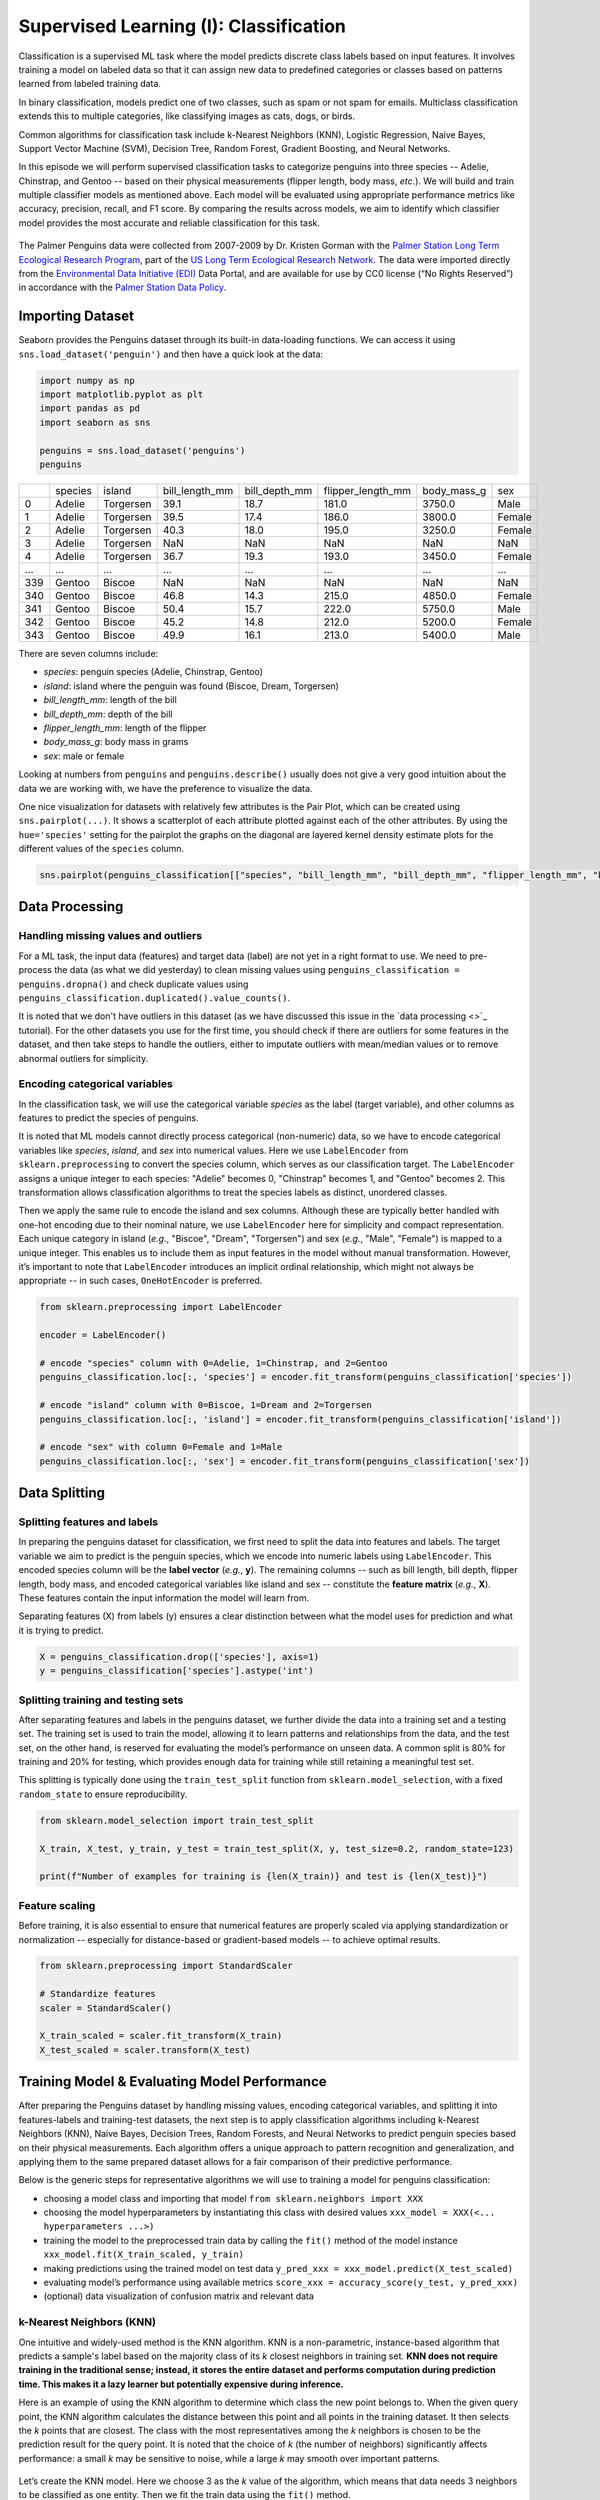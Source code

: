 Supervised Learning (I): Classification
=================================


.. questions::

   - why 

.. objectives::

   - Explain 

.. instructor-note::

   - 40 min teaching
   - 40 min exercises


Classification is a supervised ML task where the model predicts discrete class labels based on input features. It involves training a model on labeled data so that it can assign new data to predefined categories or classes based on patterns learned from labeled training data.

In binary classification, models predict one of two classes, such as spam or not spam for emails. Multiclass classification extends this to multiple categories, like classifying images as cats, dogs, or birds.

Common algorithms for classification task include k-Nearest Neighbors (KNN), Logistic Regression, Naive Bayes, Support Vector Machine (SVM), Decision Tree, Random Forest, Gradient Boosting, and Neural Networks.

In this episode we will perform supervised classification tasks to categorize penguins into three species -- Adelie, Chinstrap, and Gentoo -- based on their physical measurements (flipper length, body mass, *etc.*). We will build and train multiple classifier models as mentioned above. Each model will be evaluated using appropriate performance metrics like accuracy, precision, recall, and F1 score. By comparing the results across models, we aim to identify which classifier model provides the most accurate and reliable classification for this task.

.. figure:: img/4-penguins-categories.png
   :align: center
   :width: 640px

   The Palmer Penguins data were collected from 2007-2009 by Dr. Kristen Gorman with the `Palmer Station Long Term Ecological Research Program <https://lternet.edu/site/palmer-antarctica-lter/>`_, part of the `US Long Term Ecological Research Network <https://lternet.edu/>`_. The data were imported directly from the `Environmental Data Initiative (EDI) <https://edirepository.org/>`_ Data Portal, and are available for use by CC0 license (“No Rights Reserved”) in accordance with the `Palmer Station Data Policy <https://lternet.edu/data-access-policy/>`_.



Importing Dataset
-----------------

Seaborn provides the Penguins dataset through its built-in data-loading functions. We can access it using ``sns.load_dataset('penguin')`` and then have a quick look at the data:

.. code-block:: python

   import numpy as np
   import matplotlib.pyplot as plt
   import pandas as pd
   import seaborn as sns

   penguins = sns.load_dataset('penguins')
   penguins


.. csv-table::
   :widths: auto
   :delim: ;

   ; species; island; bill_length_mm; bill_depth_mm; flipper_length_mm; body_mass_g; sex
   0; Adelie; Torgersen; 39.1; 18.7; 181.0; 3750.0; Male
   1; Adelie; Torgersen; 39.5; 17.4; 186.0; 3800.0; Female
   2; Adelie; Torgersen; 40.3; 18.0; 195.0; 3250.0; Female
   3; Adelie; Torgersen; NaN; NaN; NaN; NaN; NaN
   4; Adelie; Torgersen; 36.7; 19.3; 193.0; 3450.0; Female
   ...; ...; ...; ...; ...; ...; ...; ...
   339; Gentoo; Biscoe; NaN; NaN; NaN; NaN; NaN
   340; Gentoo; Biscoe; 46.8; 14.3; 215.0; 4850.0; Female
   341; Gentoo; Biscoe; 50.4; 15.7; 222.0; 5750.0; Male
   342; Gentoo; Biscoe; 45.2; 14.8; 212.0; 5200.0; Female
   343; Gentoo; Biscoe; 49.9; 16.1; 213.0; 5400.0; Male


There are seven columns include:

- *species*: penguin species (Adelie, Chinstrap, Gentoo)
- *island*: island where the penguin was found (Biscoe, Dream, Torgersen)
- *bill_length_mm*: length of the bill
- *bill_depth_mm*: depth of the bill
- *flipper_length_mm*: length of the flipper
- *body_mass_g*: body mass in grams
- *sex*: male or female

Looking at numbers from ``penguins`` and ``penguins.describe()`` usually does not give a very good intuition about the data we are working with, we have the preference to visualize the data.

One nice visualization for datasets with relatively few attributes is the Pair Plot, which can be created using ``sns.pairplot(...)``. It shows a scatterplot of each attribute plotted against each of the other attributes. By using the ``hue='species'`` setting for the pairplot the graphs on the diagonal are layered kernel density estimate plots for the different values of the ``species`` column.

.. code-block:: python

   sns.pairplot(penguins_classification[["species", "bill_length_mm", "bill_depth_mm", "flipper_length_mm", "body_mass_g"]], hue="species", height=2.0)


.. figure:: img/4-penguins-pairplot.png
   :align: center
   :width: 640px


.. challenge:: Discussion

   Take a look at the pairplot we created. Consider the following questions:

   - Is there any class that is easily distinguishable from the others?
   - Which combination of attributes shows the best separation for all 3 class labels at once?
   - (optional) Create a similar pairplot, but with ``hue="sex"``. Explain the patterns you see. Which combination of features distinguishes the two sexes best?

   .. solution::

     1. The plots show that the green class (Gentoo) is somewhat more easily distinguishable from the other two.
     2. Adelie and Chinstrap seem to be separable by a combination of bill length and bill depth (other combinations are also possible such as bill length and flipper length).
     3. ``sns.pairplot(penguins_classification, hue="sex", height=2.0)``. From the plots you can see that for each species females have smaller bills and flippers, as well as a smaller body mass. You would need a combination of the species and the numerical features to successfully distinguish males from females. The combination of bill_depth_mm and body_mass_g gives the best separation.



Data Processing
---------------


Handling missing values and outliers
^^^^^^^^^^^^^^^^^^^^^^^^^^^^^^^^^^^^

For a ML task, the input data (features) and target data (label) are not yet in a right format to use. We need to pre-process the data (as what we did yesterday) to clean missing values using ``penguins_classification = penguins.dropna()`` and check duplicate values using ``penguins_classification.duplicated().value_counts()``.

It is noted that we don't have outliers in this dataset (as we have discussed this issue in the `data processing <>`_ tutorial). For the other datasets you use for the first time, you should check if there are outliers for some features in the dataset, and then take steps to handle the outliers, either to imputate outliers with mean/median values or to remove abnormal outliers for simplicity.


Encoding categorical variables
^^^^^^^^^^^^^^^^^^^^^^^^^^^^^^

In the classification task, we will use the categorical variable *species* as the label (target variable), and other columns as features to predict the species of penguins.

.. challenge:: Discussion

   - why to use *species*?
   - why not to use other other categorical variables (here it would be *island* and *sex*)?

   .. solution::

     1. *species* will be the main biological classification target in this dataset as it 3 distinct classes (Adelie, Chinstrap, and Gentoo). This is commonly used in ML tutorials as a multi-class classification example (similar to the `Iris dataset <https://archive.ics.uci.edu/dataset/53/iris>`_).
     2. *island* is not a ideal label as it is just geographical info, not a biological classification target; *sex* is possible but quite limited. This variable only has two classes (only for binary classification), and the data is unbalanced and has missing values.


It is noted that ML models cannot directly process categorical (non-numeric) data, so we have to encode categorical variables like *species*, *island*, and *sex* into numerical values. Here we use ``LabelEncoder`` from ``sklearn.preprocessing`` to convert the species column, which serves as our classification target. The ``LabelEncoder`` assigns a unique integer to each species: "Adelie" becomes 0, "Chinstrap" becomes 1, and "Gentoo" becomes 2. This transformation allows classification algorithms to treat the species labels as distinct, unordered classes.

Then we apply the same rule to encode the island and sex columns. Although these are typically better handled with one-hot encoding due to their nominal nature, we use ``LabelEncoder`` here for simplicity and compact representation. Each unique category in island (*e.g.*, "Biscoe", "Dream", "Torgersen") and sex (*e.g.*, "Male", "Female") is mapped to a unique integer. This enables us to include them as input features in the model without manual transformation. However, it’s important to note that ``LabelEncoder`` introduces an implicit ordinal relationship, which might not always be appropriate -- in such cases, ``OneHotEncoder`` is preferred.

.. code-block:: python

   from sklearn.preprocessing import LabelEncoder

   encoder = LabelEncoder()

   # encode "species" column with 0=Adelie, 1=Chinstrap, and 2=Gentoo
   penguins_classification.loc[:, 'species'] = encoder.fit_transform(penguins_classification['species'])

   # encode "island" column with 0=Biscoe, 1=Dream and 2=Torgersen
   penguins_classification.loc[:, 'island'] = encoder.fit_transform(penguins_classification['island'])

   # encode "sex" with column 0=Female and 1=Male
   penguins_classification.loc[:, 'sex'] = encoder.fit_transform(penguins_classification['sex'])


Data Splitting
--------------


Splitting features and labels
^^^^^^^^^^^^^^^^^^^^^^^^^^^^^

In preparing the penguins dataset for classification, we first need to split the data into features and labels. The target variable we aim to predict is the penguin species, which we encode into numeric labels using ``LabelEncoder``. This encoded species column will be the **label vector** (*e.g.*, **y**). The remaining columns -- such as bill length, bill depth, flipper length, body mass, and encoded categorical variables like island and sex -- constitute the **feature matrix** (*e.g.*, **X**). These features contain the input information the model will learn from.

Separating features (X) from labels (y) ensures a clear distinction between what the model uses for prediction and what it is trying to predict.


.. code-block:: python

   X = penguins_classification.drop(['species'], axis=1)
   y = penguins_classification['species'].astype('int')


Splitting training and testing sets
^^^^^^^^^^^^^^^^^^^^^^^^^^^^^^^^^^^

After separating features and labels in the penguins dataset, we further divide the data into a training set and a testing set. The training set is used to train the model, allowing it to learn patterns and relationships from the data, and the test set, on the other hand, is reserved for evaluating the model’s performance on unseen data. A common split is 80% for training and 20% for testing, which provides enough data for training while still retaining a meaningful test set.

This splitting is typically done using the ``train_test_split`` function from ``sklearn.model_selection``, with a fixed ``random_state`` to ensure reproducibility.

.. code-block:: python

   from sklearn.model_selection import train_test_split

   X_train, X_test, y_train, y_test = train_test_split(X, y, test_size=0.2, random_state=123)

   print(f"Number of examples for training is {len(X_train)} and test is {len(X_test)}")


Feature scaling
^^^^^^^^^^^^^^^

Before training, it is also essential to ensure that numerical features are properly scaled via applying standardization or normalization -- especially for distance-based or gradient-based models -- to achieve optimal results.

.. code-block:: python

   from sklearn.preprocessing import StandardScaler
   
   # Standardize features
   scaler = StandardScaler()

   X_train_scaled = scaler.fit_transform(X_train)
   X_test_scaled = scaler.transform(X_test)



Training Model & Evaluating Model Performance
---------------------------------------------


After preparing the Penguins dataset by handling missing values, encoding categorical variables, and splitting it into features-labels and training-test datasets, the next step is to apply classification algorithms including k-Nearest Neighbors (KNN), Naive Bayes, Decision Trees, Random Forests, and Neural Networks to predict penguin species based on their physical measurements. Each algorithm offers a unique approach to pattern recognition and generalization, and applying them to the same prepared dataset allows for a fair comparison of their predictive performance.

Below is the generic steps for representative algorithms we will use to training a model for penguins classification:

- choosing a model class and importing that model ``from sklearn.neighbors import XXX``
- choosing the model hyperparameters by instantiating this class with desired values ``xxx_model = XXX(<... hyperparameters ...>)``
- training the model to the preprocessed train data by calling the ``fit()`` method of the model instance ``xxx_model.fit(X_train_scaled, y_train)``
- making predictions using the trained model on test data ``y_pred_xxx = xxx_model.predict(X_test_scaled)``
- evaluating model’s performance using available metrics ``score_xxx = accuracy_score(y_test, y_pred_xxx)``
- (optional) data visualization of confusion matrix and relevant data


k-Nearest Neighbors (KNN)
^^^^^^^^^^^^^^^^^^^^^^^^^

One intuitive and widely-used method is the KNN algorithm. KNN is a non-parametric, instance-based algorithm that predicts a sample's label based on the majority class of its *k* closest neighbors in training set. **KNN does not require training in the traditional sense; instead, it stores the entire dataset and performs computation during prediction time. This makes it a lazy learner but potentially expensive during inference.**

Here is an example of using the KNN algorithm to determine which class the new point belongs to. When the given query point, the KNN algorithm calculates the distance between this point and all points in the training dataset. It then selects the *k* points that are closest. The class with the most representatives among the *k* neighbors is chosen to be the prediction result for the query point. It is noted that the choice of *k* (the number of neighbors) significantly affects performance: a small *k* may be sensitive to noise, while a large *k* may smooth over important patterns.

.. figure:: img/4-knn-example.png
   :align: center
   :width: 640px


Let’s create the KNN model. Here we choose 3 as the *k* value of the algorithm, which means that data needs 3 neighbors to be classified as one entity. Then we fit the train data using the ``fit()`` method.

.. code-block:: python

   from sklearn.neighbors import KNeighborsClassifier

   knn_model = KNeighborsClassifier(n_neighbors=3)
   knn_model.fit(X_train_scaled, y_train)


After we fitting the training data, we use the trained model to predict species on the test set and evaluate its performance.

For classification tasks, metrics like accuracy, precision, recall, and the F1-score provide a comprehensive view of model performance.

- **accuracy** measures the proportion of correctly classified instances across all species (Adelie, Chinstrap, Gentoo), and it gives an overall measure of how often the model is correct, but it can be misleading for imbalanced datasets.
- **precision** quantifies the proportion of correct positive predictions for each species, while **recall** assesses the proportion of actual positives correctly identified.
- the **F1-score**, the harmonic mean of precision and recall, balances these metrics for each class, especially useful given the dataset’s imbalanced species distribution.


.. code-block:: python

   # predict on test data
   y_pred_knn = knn_model.predict(X_test_scaled)

   # evaluate model performance
   from sklearn.metrics import classification_report, accuracy_score

   score_knn = accuracy_score(y_test, y_pred_knn)

   print("Accuracy for k-Nearest Neighbors:", score_knn)
   print("\nClassification Report:\n", classification_report(y_test, y_pred_knn))


In classification tasks, a **confusion matrix** is a valuable tool for evaluating model performance by comparing predicted labels against true labels. For a multiclass classification task like the penguins dataset, the confusion matrix is an **N x N** matrix, where **N** is the number of target classes (here **N=3** for three penguins species). Each cell *(i, j)* in the matrix indicates the number of instances where the true class was *i* and the model predicted class *j*. Diagonal elements represent correct predictions, while off-diagonal elements indicate misclassifications. The confusion matrix provides an easy-to-understand overview of how often the predictions match the actual labels and where the model tends to make mistakes.

Since we will plot the confusion matrix multiple times, we write a function and call this function later whenever needed, which promotes clarity and avoids redundancy. This is especially helpful as we evaluate multiple classifiers such as KNN, Decision Trees, or SVM on the penguins dataset.

.. code-block:: python

   from sklearn.metrics import confusion_matrix

   def plot_confusion_matrix(conf_matrix, title, fig_name):
       plt.figure(figsize=(6, 5))
       sns.heatmap(conf_matrix, annot=True, fmt='d', cmap='OrRd',
                   xticklabels=["Adelie", "Chinstrap", "Gentoo"],
                   yticklabels=['Adelie', 'Chinstrap', 'Gentoo'], cbar=True)
       
       plt.xlabel("Predicted Label")
       plt.ylabel("True Label")
       plt.title(title)
       plt.tight_layout()
       plt.savefig(fig_name)

We compute the confusion matrix from the trined model using the KNN algorithm, and visualize the matrix.

.. code-block:: python

   cm_knn = confusion_matrix(y_test, y_pred_knn)

   plot_confusion_matrix(cm_knn, "Confusion Matrix using KNN algorithm", "confusion-matrix-knn.png")


.. figure:: img/4-confusion-matrix-knn.png
   :align: center
   :width: 420px

   The first row: there are 28 Adelie penguins in the test data, and all these penguins are identified as Adelie (valid). The second row: there are 20 Chinstrap pengunis in the test data, with 2 identified as Adelie (invalid), and 18 identified as Chinstrap (valid). The third row: there are 19 Gentoo penguins in the test data, and all these penguins are identified as Gentoo (valid).



Logistic Regression
^^^^^^^^^^^^^^^^^^^

**Logistic Regression** is a fundamental classification algorithm to predict categorical outcomes. Despite its name, logistic regression is not a regression algorithm but a classification method that predicts the probability of an instance belonging to a particular class.

For binary classification, it uses the logistic (**sigmoid**) function to map a linear combination of input features to a probability between 0 and 1, which is then thresholded (typically at 0.5) to assign a class.

For a multiclass classification, logistic regression can be extended using strategies like **one-vs-rest** (OvR) or softmax regression.

- in OvR, a separate binary classifier is trained for each species against all others.
- **softmax regression** generalizes the logistic function to compute probabilities across all classes simultaneously, selecting the class with the highest probability.

.. figure:: img/4-logistic-regression-example.png
   :align: center
   :width: 640px

   (Upper left) the sigmoid function; (upper middle) the softmax regression process: three input features to the softmax regression model resulting in three output vectors where each contains the predicted probabilities for three possible classes; (upper right) a bar chart of softmax outputs in which each group of bars represents the predicted probability distribution over three classes; lower subplots) three binary classifiers distinguish one class from the other two classes using the one-vs-rest approach.


The creation of a Logistic Regression model and the process of fitting it to the training data are nearly identical to those used for the KNN model described above, except that a different classifier is selected. The code example and the resulting confusion matrix plot are provided below:

.. code-block:: python

   from sklearn.linear_model import LogisticRegression

   lr_model = LogisticRegression(random_state = 123)
   lr_model.fit(X_train_scaled, y_train)

   y_pred_lr = lr_model.predict(X_test_scaled)

   score_lr = accuracy_score(y_test, y_pred_lr)
   print("Accuracy for Logistic Regression:", score_lr )
   print("\nClassification Report:\n", classification_report(y_test, y_pred_lr))

   cm_lr = confusion_matrix(y_test, y_pred_lr)
   plot_confusion_matrix(cm_lr, "Confusion Matrix using Logistic Regression algorithm", "confusion-matrix-lr.png")

.. figure:: img/4-confusion-matrix-lr.png
   :align: center
   :width: 420px



Naive Bayes 
^^^^^^^^^^^

The **Naive Bayes** algorithm is a simple yet powerful probabilistic classifier based on Bayes' Theorem. This classifier assumes that all features are equally important and independent which is often not the case and may result in some bias. However, the assumption of independence simplifies the computations by turning conditional probabilities into products of probabilities. This algorithm computes the probability of each class given the input features and selects the class with the highest posterior probability. 

Logistic regression and Naive Bayes are both popular algorithms for classification tasks, but they differ significantly in their approach, assumptions, and mechanics.

- Logistic regression is a **discriminative** model that directly models the probability of a data point belonging to a particular class by fitting a linear combination of features through a logistic (sigmoid) function for binary classification or softmax for multiclass tasks. For the penguins dataset, it would use features like bill length and flipper length to compute a weighted sum, transforming it into probabilities for species like Adelie, Chinstrap, or Gentoo. It assumes a linear relationship between features and the log-odds of the classes and optimizes parameters using maximum likelihood estimation, making it sensitive to feature scaling and correlations. Logistic regression is robust to noise and can handle correlated features to some extent, but it may struggle with highly non-linear relationships unless feature engineering is applied.
- Naive Bayes, in contrast, is a **generative** model that relies on Bayes’ theorem to compute the probability of a class given the features, assuming conditional independence between features given the class. For the penguins dataset, it would estimate the likelihood of features (*e.g.*, bill depth) for each species and combine these with prior probabilities to predict the most likely species. The "naive" assumption of feature independence often doesn’t hold (*e.g.*, bill length and depth may be correlated), but Naive Bayes is computationally efficient, works well with high-dimensional data, and is less sensitive to irrelevant features. However, it can underperform when feature dependencies are significant or when the data distribution deviates from its assumptions (*e.g.*, Gaussian for continuous features in Gaussian Naive Bayes). Unlike logistic regression, it doesn’t require feature scaling but may need careful handling of zero probabilities (*e.g.*, via smoothing).

Below is an example comparing Logistic Regression and Naive Bayes decision boundaries on a synthetic dataset having two features. The visualization highlights their fundamental differences in modeling assumptions and classification behavior: **Logistic Regression learns a linear decision boundary directly, while Naive Bayes models feature distributions per class (assuming independence)**.

.. figure:: img/4-naive-bayes-example.png
   :align: center
   :width: 640px

To apply Naive Bayes, we use ``GaussianNB`` from ``sklearn.naive_bayes``, which assumes that the features follow a Gaussian (normal) distribution, which is an appropriate choice for continuous numerical data such as bill length and body mass. Since Naive Bayes relies on probabilities, **feature scaling is not required**, but **handling missing values and encoding categorical variables numerically is still necessary**.

While Naive Bayes may not outperform more complex models like Random Forests, it offers **fast training, low memory usage**, and good performance for simple tasks.

.. code-block:: python

   from sklearn.naive_bayes import GaussianNB

   nb_model = GaussianNB()
   nb_model.fit(X_train_scaled, y_train)

   y_pred_nb = nb_model.predict(X_test_scaled)

   score_nb = accuracy_score(y_test, y_pred_nb)
   print("Accuracy for Naive Bayes:", score_nb)
   print("\nClassification Report:\n", classification_report(y_test, y_pred_nb))

   cm_nb = confusion_matrix(y_test, y_pred_nb)
   plot_confusion_matrix(cm_nb, "Confusion Matrix using Naive Bayes algorithm", "confusion-matrix-nb.png")

.. figure:: img/4-confusion-matrix-nb.png
   :align: center
   :width: 420px



Support Vector Machine (SVM)
^^^^^^^^^^^^^^^^^^^^^^^^^^^^

Previously we shown an example using Logistic Regression classifier producing a linear decision boundary that separates cats from dogs. It works by fitting a linear decision boundary that separates two classes based on the logistic function, making it particularly effective when the data is linearly separable. One characteristic of logistic regression is that the decision boundary tends to fall in the region where the probabilities of two classes are closest -- typically where the model is most uncertain.

However, when there exists a large gap between two well-separated classes -- as often occurs when distinguishing cats and dogs based on weight and ear length -- logistic regression faces an inherent limitation: infinite possible solutions. The algorithm has no mechanism to select an "optimal" boundary when multiple valid linear separators exist in the wide margin between classes, and it will place the decision boundary somewhere in that gap, leading to a broad, undefined decision region with no supporting data. While this may not affect accuracy on clearly separated data, it can make the model less robust when new or noisy data appears near that boundary.

Below is an example, again, to separate cats from dogs based on ear length and weight. Besides the linear decision boundary from Logistic Regression classifier, we can find three additional linear boundaries that can also have a good separation of cats from dogs. Which one is better than the others and how to evaluate their performance on unseen data?

.. figure:: img/4-svm-example-large-gap.png
   :align: center
   :width: 640px

To better handle such situation, we can transition to the **Support Vector Machine** (SVM) algorithm. SVM takes a different approach by focusing on the concept of maximizing the margin -- the distance between the decision boundary and the closest data points from each class (the support vectors) (as shown in the figure below). When there is a large gap between the two classes, SVM utilizes that space effectively by pushing the boundary toward the center of the gap while maintaining the maximum margin. This leads to a more stable and robust classifier, particularly in cases where the classes are well-separated.

Unlike Logistic Regression, which uses all data points to estimate probabilities, SVM relies primarily on the most critical examples (the ones nearest the boundary), making it less sensitive to outliers and more precise in defining class divisions.

.. figure:: img/4-svm-example-with-max-margin-separation.png
   :align: center
   :width: 640px

   The SVM classification boundary for distinguishing cats and dogs based on ear length and weight. The solid black line represents the maximum margin hyperplane (decision boundary), while the dashed green lines show the positive and negative hyperplanes that define the margin. Black circles highlight the support vectors - the critical data points that determine the margin width.

To apply SVM, we use ``SVC`` (Support Vector Classification) from ``sklearn.svm``, which by default assumes that the features follow a nonlinear relationship modeled by the ``rbf`` (Radial Basis Function) kernel. This kernel allows the model to find complex decision boundaries by implicitly mapping the input features into a higher-dimensional space. You can easily change the kernel to ``linear``, ``poly``, or ``sigmoid`` to experiment with different decision boundaries.

By adjusting the hyperparameters such as ``C`` (regularization strength) and ``gamma`` (kernel coefficient), we can control the trade-off between the margin width and classification accuracy. Below is a code example demonstrating how to use SVC with the RBF kernel for the penguins classification task.

.. code-block:: python

   from sklearn.svm import SVC

   svm_model = SVC(kernel='rbf', C=1.0, gamma='scale', random_state=123)
   svm_model.fit(X_train_scaled, y_train)

   y_pred_svm = svm_model.predict(X_test_scaled)

   score_svm = accuracy_score(y_test, y_pred_svm)
   print("Accuracy for Support Vector Machine:", score_svm)
   print("\nClassification Report:\n", classification_report(y_test, y_pred_svm))

   cm_svm = confusion_matrix(y_test, y_pred_svm)
   plot_confusion_matrix(cm_svm, "Confusion Matrix using Support Vector Machine algorithm", "confusion-matrix-svm.png")


.. figure:: img/4-confusion-matrix-svm.png
   :align: center
   :width: 420px



Decision Tree
^^^^^^^^^^^^^

**Decision Tree** algorithm is a versatile and interpretable method for classification tasks. The core idea of this algorithm is to recursively split the dataset into smaller subsets based on feature thresholds creating a tree-like structure of decisions that result in the most significant separation of target classes.


Here is one example showing how to separate cats and dogs on the basis of two or three features.

.. figure:: img/4-decision-tree-example.png
   :align: center
   :width: 640px

   (Upper) decision boundary separating cats and dogs based on two features (ear length and weight), and the corresponding decision tree structure; (lower): two decision boundaries separating cats and dogs based on three features (ear length, weight, and tail length), and the corresponding decision tree structure.

The code example for the Decision Tree classifier is provided below.

.. code-block:: python

   from sklearn.tree import DecisionTreeClassifier

   dt_model = DecisionTreeClassifier(max_depth=3, random_state = 123)
   dt_model.fit(X_train_scaled, y_train)

   y_pred_dt = dt_model.predict(X_test_scaled)

   score_dt = accuracy_score(y_test, y_pred_dt)
   print("Accuracy for Decision Tree:", score_dt )
   print("\nClassification Report:\n", classification_report(y_test, y_pred_dt))

   cm_dt = confusion_matrix(y_test, y_pred_dt)
   plot_confusion_matrix(cm_dt, "Confusion Matrix using Decision Tree algorithm", "confusion-matrix-dt.png")


.. figure:: img/4-confusion-matrix-dt.png
   :align: center
   :width: 420px


We visualize the Decision Tree structure to understand how penguins are classified based on their physical characteristics.

.. code-block:: python

   from sklearn.tree import plot_tree

   plt.figure(figsize=(16, 6))
   plot_tree(dt_model, feature_names=X.columns, filled=True, rounded=True, fontsize=10)

   plt.title("Decision Tree Structure for Penguins Species Classification", fontsize=16)

.. figure:: img/4-decision-tree-structure.png
   :align: center
   :width: 640px



Random Forest
^^^^^^^^^^^^^

While decision trees are easy to interpret and visualize, they come with some notable drawbacks. One of the primary issues is their tendency to overfit the training data, especially when the tree is allowed to grow deep without constraints like maximum depth or minimum samples per split. This leads to a model that captures noise in the training data, leading to poor generalization on unseen data, such as misclassifying a Gentoo penguin as Chinstrap due to overly specific splits. Additionally, decision trees are sensitive to small variations in the data -- a slight change (*e.g.*, a few noisy measurements) in the dataset can result in a significantly different tree structure, reducing model stability and reliability.

To address these limitations, we can use an ensemble learning technique called **Random Forest**. A random forest builds upon the idea of decision trees by creating a large collection of them, each trained on a randomly selected subset of the data and features to produce a more accurate and stable prediction. By averaging the predictions of many trees (through majority voting for classification), random forest reduces overfitting, improves generalization, and mitigates the instability of individual trees.

Below is a figure demonstrating how Random Forest improves upon a single Decision Tree for classifying cats and dogs based on synthetic ear length and weight measurements.

.. figure:: img/4-random-forest-example.png
   :align: center
   :width: 640px
   
   Top row shows the classification boundaries for both models. On the left, a single Decision Tree creates rigid, rectangular decision regions that precisely follow axis-aligned splits in the training data. While this achieves a good separation of the training samples, the jagged boundaries suggest potential overfitting to noise. In contrast, the Random Forest (right) produces smoother, more nuanced decision boundaries through majority voting across 100 trees. The blended purple transition zones represent areas where individual trees disagree, demonstrating how the ensemble averages out erratic predictions from any single tree. Bottom row reveals why Random Forests are more robust by examining three constituent trees. Tree #1 prioritizes ear length for its initial split, Tree #2 begins with weight, and Tree #3 uses a completely different weight threshold.

.. code-block:: python

   from sklearn.ensemble import RandomForestClassifier

   rf_model = RandomForestClassifier(n_estimators=100, random_state=123)
   rf_model.fit(X_train_scaled, y_train)

   y_pred_rf = rf_model.predict(X_test_scaled)

   score_rf = accuracy_score(y_test, y_pred_rf)
   print("Accuracy for Random Forest:", score_rf )
   print("\nClassification Report:\n", classification_report(y_test, y_pred_rf))

   cm_rf = confusion_matrix(y_test, y_pred_rf)
   plot_confusion_matrix(cm_rf, "Confusion Matrix using Random Forest algorithm", "confusion-matrix-rf.png")


.. figure:: img/4-confusion-matrix-rf.png
   :align: center
   :width: 420px


In addition to the confusion matrix, feature importance in a Random Forest (and also in Decision Tree) model provides valuable insight into which input features contribute most to the model's predictions. Random Forest calculates feature importance by evaluating how much each feature decreases impurity -- such as Gini impurity or entropy -- when it is used to split the data across all decision trees in the forest. The higher the total impurity reduction attributed to a feature, the more important it is considered. These importance scores are then normalized to provide a relative ranking, helping identify which features are most influential in determining the output class. This information is especially useful for interpreting model behavior, selecting meaningful features, and understanding the underlying structure of the data.

Below is the code example for plotting the feature importance using a Random Forest algorithm to classify penguins into three categories.

.. code-block:: python

   importances = rf_clf.feature_importances_
   features = X.columns
   plt.figure(figsize=(9, 6))
   plt.barh(features, importances, color="tab:orange", alpha=0.75)
   plt.xlabel("Feature Importance")
   plt.ylabel("Features")
   plt.title("Random Forest Feature Importance")
   plt.tight_layout()
   plt.show()

.. figure:: img/4-random-forest-feature-importrance.png
   :align: center
   :width: 512px

   Illustration of feature importance for penguin classification. Features with longer bars indicate greater influence in the classification decision, meaning the Random Forest relies more heavily on these measurements to correctly identify species.



Gradient Boosting
^^^^^^^^^^^^^^^^^

We have trained the model using Decision Tree classifier, which offers an intuitive starting point for classifying penguin species based on their physical measurements (flipper length, body mass, *etc.*). This classifier is sensitive to small fluctuations in dataset, which often leads to overfitting, especially when the tree is deep.

To overcome the limitations of a single decision tree, we turned to Random Forest, which is an ensemble method that constructs multiple decision trees on different random subsets of the data and features. By averaging the predictions from each tree (in classification, taking a majority vote), random forests reduce overfitting and improve generalization. This approach balances model complexity with performance, and it offers a reliable estimate of feature importance, helping us understand which physical attributes are most influential in distinguishing penguin species.

While random forests offer robustness and improved accuracy over individual trees, we can push performance further by using **Gradient Boosting**. Gradient Boosting is also an ensemble learning technique that builds a strong classifier by combining many weak learners -- typically shallow decision trees -- in a sequential manner. Unlike Random Forest, which grows multiple trees independently and in parallel using random subsets of the data. Gradient Boosting constructs trees one at a time, where each new tree is trained to correct the errors made by its predecessors.

.. figure:: img/4-random-forest-vs-gradient-boosting.png
   :align: center
   :width: 512px
   
   Iillustration of a `Random Forest <https://medium.com/@mrmaster907/introduction-random-forest-classification-by-example-6983d95c7b91>`_ and `Gradient Boosting <https://bmcmedinformdecismak.biomedcentral.com/articles/10.1186/s12911-021-01701-9>`_ algorithms.


In this code example below, we apply Gradient Boosting algorithm to classify penguin species. We use ``GradientBoostingClassifier`` from scikit-learn due to its simplicity and strong baseline performance.

.. code-block:: python

   from sklearn.ensemble import GradientBoostingClassifier

   gb_model = GradientBoostingClassifier(n_estimators=100, learning_rate=0.1, 
                                       max_depth=3, random_state=123)
   gb__model.fit(X_train_scaled, y_train)

   y_pred_gb = gb__model.predict(X_test_scaled)

   score_gb = accuracy_score(y_test, y_pred_gb)
   print("Accuracy for Gradient Boosting:", score_gb)
   print("\nClassification Report:\n", classification_report(y_test, y_pred_gb))

   cm_gb = confusion_matrix(y_test, y_pred_gb)
   plot_confusion_matrix(cm_gb, "Confusion Matrix using Gradient Boosting algorithm", "confusion-matrix-gb.png")


.. figure:: img/4-confusion-matrix-gb.png
   :align: center
   :width: 420px


This progression -- from a single tree’s simplicity to random forests’ robustness and finally to gradient boosting’s precision -- mirrors the evolution of **tree-based methods** in modern ML. While random forests remain excellent for baseline performance, Gradient Boosting often achieves state-of-the-art results for structured data like ecological measurements, provided careful tuning of the learning rate and tree depth.



Multi-Layer Perceptron (Scikit-Learn)
^^^^^^^^^^^^^^^^^^^^^^^^^^^^^^^^^^^^^

A **Multilayer Perceptron** (MLP) is a type of artificial neural network composed of multiple layers of interconnected perceptron, or neurons, that are designed to mimic the behavior of the human brain. 

Each neuron (below figure)

- has one or more inputs (`x_1`, `x_2`, ...), *e.g.*, input data expressed as floating point numbers
- most of the time, each neuron conducts 3 main operations:

	- take the weighted sum of the inputs where (`w_1`, `w_2`, ...) indicate weights
	- add an extra constant weight (*i.e.* a bias term) to this weighted sum
	- apply an activation function

- return one output value
- one example equation to calculate the output for a neuron is `output = Activation(\sum_i (x_i * w_i) + bias)`.

.. figure:: img/4-neuron-activation-function.png
   :align: center
   :width: 512px


An **activation function** is a mathematical transformation, and it converts the weighted sum of the inputs to the output signal of the neuron (perceptron). It introduces non-linearity to the network, enabling it to learn complex patterns and make decisions based on the weighted sum of inputs.

Below are representative activation functions commonly used in neural networks and DL models. Each function serves the crucial role of introducing non-linearities that enable neural networks to learn complex patterns and relationships in data.

- The **sigmoid** function, with its characteristic S-shaped curve, maps inputs to a smooth 0-1 range, making it historically popular for binary classification tasks.
- The hyperbolic tangent (**tanh**) function, similar to sigmoid but ranging between -1 and 1, often demonstrates stronger gradients during training.
- The **Rectified Linear Unit** (ReLU), which outputs zero for negative inputs and the identity for positive inputs, has become the default choice for many architectures due to its computational efficiency and effectiveness at mitigating the vanishing gradient problem.
- The **linear** activation function (identity function) serves as an important reference point, demonstrating what network behavior would look like without any non-linear transformation.

.. figure:: img/4-activation-function.png
   :align: center
   :width: 640px


A single neuron (perceptron), while capable of learning simple patterns, is limited in its ability to model complex relationships. By combining multiple neurons into layers and connecting them in a network, we create a powerful computational framework capable of approximating highly non-linear functions. In a MLP, neurons are organized into an input layer, one or more hidden layers, and an output layer. 

The image below shows an example of a three-layer perceptron network having 3, 4, and 2 neurons in input, hidden and output layers. 

- The input layer receives raw data, such as pixel values or measurements, and passes them to hidden layers.
- The hidden layer contains multiple neurons that process the information and progressively extract higher-level features. Each neuron in a hidden layer is connected to neurons in adjacent layers, forming a dense web of weighted connections.
- Finally, the output layer produces the network’s predictions, whether it's a classification, regression output, or some other task.

.. figure:: img/4-mlp-network.png
   :align: center
   :width: 512px



Here we build a three-layer perceptron for the penguins classification task using the ``MLPClassifier`` from ``sklearn.neural_network``, which provides built-in functionality for training using backpropagation and gradient descent.

- this model is configured with an input layer matching the number of features (here we have four features for each penguin), a hidden layer with a specified number of neurons (*e.g.*, 16) to capture non-linear relationships, and an output layer with three nodes corresponding to penguins classes, using a ``relu`` activation function for the hidden layer neurons.
- ``adam`` is the optimization algorithm used to update weight parameters
- ``alpha`` is the L2 regularization term (penalty). Setting this to 0 disables regularization, meaning the model won’t penalize large weights. This may lead to overfitting if the dataset is noisy or small.
- ``batch_size`` is the number of samples per mini-batch during training. Smaller batch sizes lead to more frequent weight updates, which can result in more fine-grained learning but may increase noise and training time.
- ``learning_rate`` specifies the learning rate schedule. "constant" means the learning rate remains fixed throughout training. Other options like "invscaling" or "adaptive" would change the learning rate during training.
- With a constant learning rate, the ``learning_rate_init=0.001`` is used throughout training. A smaller value means slower learning, which may require more iterations but offers more stability.
- ``max_iter`` specifies the maximum number of training iterations (epochs).
- ``random_state=123`` controls the random number generation for weight initialization and data shuffling, ensuring reproducible results.
- ``n_iter_no_change=10`` indicates that if validation score does not improve for 10 consecutive iterations, training will stop early. This is a form of early stopping to prevent overfitting or unnecessary computation.

.. code-block:: python

   from sklearn.neural_network import MLPClassifier

   mlp_model = MLPClassifier(hidden_layer_sizes=(16), activation='relu', solver='adam',
                     alpha=0, batch_size=8, learning_rate='constant',
                     learning_rate_init=0.001, max_iter=1000,
                     random_state=123, n_iter_no_change=10)
   mlp_model.fit(X_train_scaled, y_train)

After fitting the model to the training data, we evaluate its accuracy on the test set, computing and then plotting the confusion matrix.

.. code-block:: python

   y_pred_mlp = mlp_model.predict(X_test_scaled)

   score_mlp = accuracy_score(y_test, y_pred_mlp)
   print("Accuracy for MultiLayter Perceptron:", score_mlp)
   print("\nClassification Report:\n", classification_report(y_test, y_pred_mlp))

   cm_mlp = confusion_matrix(y_test, y_pred_mlp)
   plot_confusion_matrix(cm_mlp, "Confusion Matrix using Multi-Layer Perceptron algorithm", "confusion-matrix-mlp.png")


.. figure:: img/4-confusion-matrix-mlp.png
   :align: center
   :width: 420px



Deep Neural Networks (Keras)
^^^^^^^^^^^^^^^^^^^^^^^^^^^^

The MLP represents a foundational architecture in neural networks, consisting of an input layer, one or more hidden layers, and an output layer. While MLPs excel at learning complex patterns from tabular data, their shallow depth (typically 1-2 hidden layers) limits their ability to handle very high-dimensional or abstract data such as raw images, audio, or text.

To address these limitations, deep neural networks (DNNs) extend the MLP framework by incorporating multiple hidden layers. These additional layers allow the model to learn highly abstract features through deep hierarchical representations: early layers might capture basic features (like edges or shapes), while deeper layers recognize complex objects or semantic patterns. This depth enables DNNs to outperform traditional MLPs in complex tasks requiring high-level feature extraction, such as computer vision and natural language processing.


DNNs have specialized architectures designed to handle different types of data (*e.g.*, spatial, temporal, and sequential data) and tasks more effectively.

- a standard feedforward deep neural network consists of stacked fully connected layers
- **convolutional neural networks** (CNNs) are particularly well-suited for image data. They use convolutional layers to automatically extract local features like edges, textures, and shapes, significantly reducing the number of parameters and improving generalization on visual tasks.
- **recurrent neural network** (RNN) is designed for sequential data such as time series, speech, or natural language. RNNs include loops that allow information to persist across time steps, enabling the model to learn dependencies over sequences. More advanced versions, like Long Short-Term Memory (LSTM) networks and Gated Recurrent Units (GRUs), address the limitations of basic RNNs by managing long-term dependencies more effectively.
- In addition to CNNs and RNNs, the **Transformer** architecture has emerged as the state-of-the-art in many language and vision tasks. Transformers rely entirely on attention mechanisms rather than recurrence or convolutions, enabling them to model global relationships in data more efficiently. This flexibility has made them the foundation of powerful models like BERT, GPT, and Vision Transformers (ViTs). These specialized deep learning architectures illustrate how tailoring the network design to the structure of the data can lead to significant performance gains and more efficient learning.


Here we use the Keras package to construct a small DNN and apply it to the penguins classification task, demonstrating how even a compact architecture can effectively distinguish between penguin species (Adelie, Chinstrap, and Gentoo).

Since Keras is part of the TensorFlow framework, we need to install TensorFlow if it hasn't been installed already. In a Jupyter notebook, we can run the command ``!pip install tensorflow``. After installation, it’s recommended to comment out the installation command and restart the kernel to ensure the environment is properly updated before running the rest of the notebook.

In this example, we do not use the categorical features "island" and "sex", so we remove them from both the training and testing datasets. We then encode the target label "species" using the ``pd.get_dummies`` method. After that, we split the data into training and testing sets and standardize the feature values to ensure consistent scaling for model training.

.. code-block:: python

   from tensorflow import keras

   X = penguins_classification.drop(['species','island', 'sex'], axis=1)
   y = penguins_classification['species'].astype('int')
   y = pd.get_dummies(penguins_classification['species']).astype(np.int8)
   y.columns = ['Adelie', 'Chinstrap', 'Gentoo']

   X_train, X_test, y_train, y_test = train_test_split(X, y, test_size=0.2, random_state=123)
   print(f"Number of examples for training is {len(X_train)} and test is {len(X_test)}")

   scaler = StandardScaler()
   X_train_scaled = scaler.fit_transform(X_train)
   X_test_scaled = scaler.transform(X_test)

When building a neural network model with Keras, there are two common approaches: using the ``Sequential()`` API in a step-by-step manner, or defining all layers at once within the ``Sequential()`` constructor.

In the first approach, we start by creating an empty model using ``keras.Sequential()``, which initializes a sequential container for stacking layers in a linear fashion. Then we define each layer separately using the ``Dense`` class, specifying the number of neurons and activation functions for each layer, and finally stack all layers to a trainable model using ``keras.Model()``.

.. code-block:: python

   from tensorflow.keras.layers import Dense, Dropout

   dnn_model = Sequential()

   input_layer = keras.Input(shape=(X_train_scaled.shape[1],)) # 4 input features

   hidden_layer1 = Dense(32, activation="relu")(input_layer)
   hidden_layer1 = Dropout(0.2)(hidden_layer1)

   hidden_layer2 = Dense(16, activation="relu")(hidden_layer1)
   #hidden_layer2 = Dropout(0.0)(hidden_layer2)

   hidden_layer3 = Dense(8, activation="relu")(hidden_layer2)

   output_layer = Dense(3, activation="softmax")(hidden_layer3) # 3 classes

   dnn_model = keras.Model(inputs=input_layer, outputs=output_layer)

Alternatively, we can streamline the process by defining all layers inside the ``Sequential()`` constructor. This approach creates the model and its architecture in a single, compact step, improving readability and reducing boilerplate code. It’s convenient for simple feedforward networks where the layer order is linear and straightforward.

.. code-block:: python

   dnn_model = keras.Sequential([
      keras.Input(shape=(X_train_scaled.shape[1],)), # input: 4 input features

      Dense(32, activation="relu"),
      # combine two lines together "Dense(32, activation='relu', input_shape=(X_train_scaled.shape[1],)),"
      Dropout(0.2),

      Dense(16, activation="relu"),
      # Dropout(0.0),

      Dense(8, activation="relu"),

      Dense(3, activation="softmax") # output: 3 classes
   ])


The ``keras.layers.Dropout()`` is a regularization layer in Keras used to reduce overfitting in neural networks by randomly setting a fraction of input units to zero during training. ``Dropout(0.2)`` means 20% of the outputs of a specific layer will be set to zero randomly.

.. figure:: img/4-dnn-network-dropout.png
   :align: center
   :width: 512px


We use ``dnn_model.summary()`` to print a concise summary of a neural network's architecture. It provides an overview of the model's layers, their output shapes, and the number of trainable parameters, helping you debug and understand the network's structure.

.. figure:: img/4-dnn-summary.png
   :align: center
   :width: 640px


Now we have designed a DNN that, in theory, should be capable of learning to classify penguins. However, before training can begin, we must specify two critical components: (1) a loss function to quantify prediction errors, (2) an optimizer to adjust the model’s weights during training

- For the loss function, we select categorical cross-entropy for multi-class classification, as it penalizes incorrect probabilistic predictions. In Keras this is implemented in the ``keras.losses.CategoricalCrossentropy`` class. This loss function works well in combination with the ``softmax`` activation function we chose earlier. For more information on the available loss functions in Keras you can check the `documentation <https://www.tensorflow.org/api_docs/python/tf/keras/losses>`_.
- The optimizer determines how efficiently the model converges to a solution. Keras gives us plenty of choices all of which have their own pros and cons, but for now let us go with the widely used ``Adam`` (adaptive momentum estimation) optimizer. Adam has a number of parameters, but the default values work well for most problems, and therefore we use it with its default parameters.

We use ``model.compile()`` to combine the determined loss function and optimier together, before starting the training.

.. code-block:: python

   from keras.optimizers import Adam

   dnn_model.compile(optimizer='adam', loss=keras.losses.CategoricalCrossentropy())

We are now ready to train the DNN model. Here we only set a different number of ``epochs``. One training epoch means that every sample in the training data has been shown to the neural network and used to update its parameters. During training, we set ``batch_size=16`` to balance memory efficiency and gradient stability, while ``verbose=1`` enables progress bars to monitor each epoch’s loss and metrics in real-time.

.. code-block:: python

   history = dnn_model.fit(X_train_scaled, y_train, batch_size=16, epochs=100, verbose=1)


The ``fit`` method returns a history object that has a history attribute with the training loss and potentially other metrics per training epoch. It can be very insightful to plot the training loss to see how the training progresses. Using seaborn we can do this as follows:

.. code-block:: python

   sns.lineplot(x=history.epoch, y=history.history['loss'], c="tab:orange", label='Training Loss')


.. figure:: img/4-dnn-loss.png
   :align: center
   :width: 512px


Finally we evaluate its accuracy on the test set, computing and then plotting the confusion matrix.

.. code-block:: python

   # predict class probabilities
   y_pred_dnn_probs = dnn_model.predict(X_test_scaled)

   # convert probabilities to class labels
   y_pred_dnn = np.argmax(y_pred_dnn_probs, axis=1)
   y_true = np.argmax(y_test, axis=1)

   score_dnn = accuracy_score(y_true, y_pred_dnn)
   print("Accuracy for Deep Neutron Network:", score_dnn)
   print("\nClassification Report:\n", classification_report(y_true, y_pred_dnn))

   cm_dnn = confusion_matrix(y_true, y_pred_dnn)
   plot_confusion_matrix(cm_dnn, "Confusion Matrix using DNN algorithm", "confusion-matrix-dnn.png")


.. figure:: img/4-confusion-matrix-dnn.png
   :align: center
   :width: 420px



Comparison of Trained Models
----------------------------

To evaluate the performance of different ML algorithms in classifying penguin species, we compared their accuracy scores and confusion matrices. The algorithms tested include instance-based algorithm (KNN), probability-based algorithms (Logistic Regression and Naive Bayes), SVM, tree-based methods (Decision Tree, Random Forest, and Gradient Boosting), and network-based models (Multi-Layer Perceptron and Deep Neural Networks). Each model was trained on the same training set and evaluated on a common test set, with consistent preprocessing applied across all methods.


For the current settings for the training:

- the Multi-Layer Perceptron algorithm achieved the highest accuracy, demonstrating their effectiveness in capturing complex patterns and feature interactions in the Penguins dataset;
- the Naive Bayes algorithm showed slightly lower accuracy, likely due to its strong independence assumption between features, which doesn't fully hold in the dataset;
- the other algorithms provided moderate performance.

.. figure:: img/4-scores-for-all-models.png
   :align: center
   :width: 640px


The confusion matrices provided consistent and deeper insights into how each model handled class-level predictions:

- the Multi-Layer Perceptron algorithm showed well-balanced performance across all three penguin species;
- the Naive Bayes algorithm, in contrast, confused Adelie and Chinstrap penguins, which can be attributed to overlapping feature distributions between these species;
- the other algorithms made limited number of misclassified instances (mainly between Adelie and Chinstrap).

.. figure:: img/4-compare-confusion-matrices.png
   :align: center
   :width: 512px

